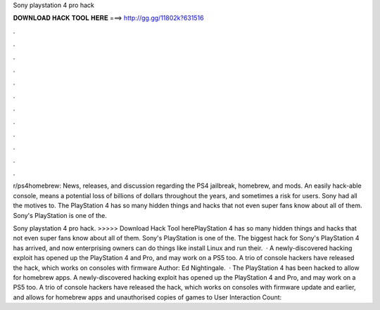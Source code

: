 Sony playstation 4 pro hack



𝐃𝐎𝐖𝐍𝐋𝐎𝐀𝐃 𝐇𝐀𝐂𝐊 𝐓𝐎𝐎𝐋 𝐇𝐄𝐑𝐄 ===> http://gg.gg/11802k?631516



.



.



.



.



.



.



.



.



.



.



.



.

r/ps4homebrew: News, releases, and discussion regarding the PS4 jailbreak, homebrew, and mods. An easily hack-able console, means a potential loss of billions of dollars throughout the years, and sometimes a risk for users. Sony had all the motives to. The PlayStation 4 has so many hidden things and hacks that not even super fans know about all of them. Sony's PlayStation is one of the.

Sony playstation 4 pro hack. >>>>> Download Hack Tool herePlayStation 4 has so many hidden things and hacks that not even super fans know about all of them. Sony's PlayStation is one of the. The biggest hack for Sony's PlayStation 4 has arrived, and now enterprising owners can do things like install Linux and run their.  · A newly-discovered hacking exploit has opened up the PlayStation 4 and Pro, and may work on a PS5 too. A trio of console hackers have released the hack, which works on consoles with firmware Author: Ed Nightingale.  · The PlayStation 4 has been hacked to allow for homebrew apps. A newly-discovered hacking exploit has opened up the PlayStation 4 and Pro, and may work on a PS5 too. A trio of console hackers have released the hack, which works on consoles with firmware update and earlier, and allows for homebrew apps and unauthorised copies of games to User Interaction Count: 
